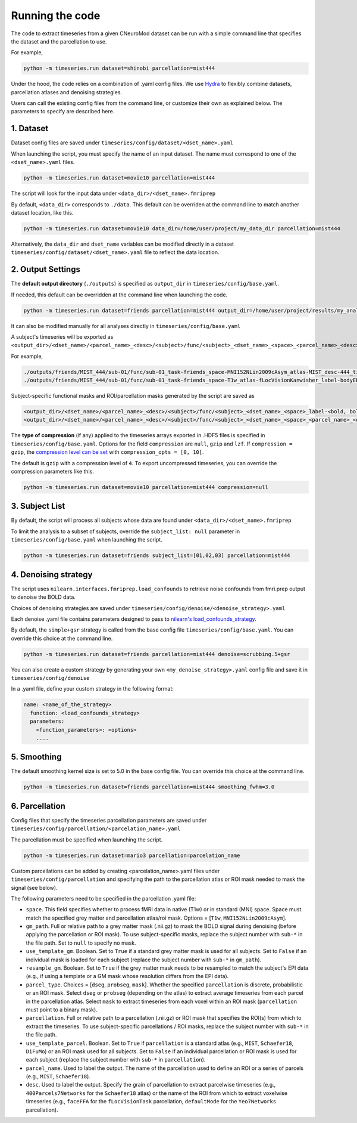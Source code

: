 Running the code
================

The code to extract timeseries from a given CNeuroMod dataset can be run with
a simple command line that specifies the dataset and the parcellation to use.

For example,

.. code-block::

   python -m timeseries.run dataset=shinobi parcellation=mist444

Under the hood, the code relies on a combination of .yaml config files.
We use `Hydra <https://hydra.cc/>`_ to flexibly combine datasets, parcellation
atlases and denoising strategies.

Users can call the existing config files from the command line, or customize
their own as explained below. The parameters to specify are described here.

1. Dataset
----------

Dataset config files are saved under
``timeseries/config/dataset/<dset_name>.yaml``

When launching the script, you must specify the name of an input dataset.
The name must correspond to one of the ``<dset_name>.yaml`` files.

.. code-block::

    python -m timeseries.run dataset=movie10 parcellation=mist444


The script will look for the input data under
``<data_dir>/<dset_name>.fmriprep``

By default, ``<data_dir>`` corresponds to ``./data``.
This default can be overriden at the command line to match another dataset location,
like this.

.. code-block::

    python -m timeseries.run dataset=movie10 data_dir=/home/user/project/my_data_dir parcellation=mist444

Alternatively, the ``data_dir`` and ``dset_name`` variables can be modified
directly in a dataset ``timeseries/config/dataset/<dset_name>.yaml`` file to reflect the data location.



2. Output Settings
------------------

The **default output directory** (``./outputs``) is specified as ``output_dir`` in
``timeseries/config/base.yaml``.

If needed, this default can be overridden at the command line when launching the code.

.. code-block::

    python -m timeseries.run dataset=friends parcellation=mist444 output_dir=/home/user/project/results/my_analysis

It can also be modified manually for all analyses directly in ``timeseries/config/base.yaml``


A subject's timeseries will be exported as ``<output_dir>/<dset_name>/<parcel_name>_<desc>/<subject>/func/<subject>_<dset_name>_<space>_<parcel_name>_<desc>_timeseries.h5``

For example,

.. code-block::

  ./outputs/friends/MIST_444/sub-01/func/sub-01_task-friends_space-MNI152NLin2009cAsym_atlas-MIST_desc-444_timeseries.h5
  ./outputs/friends/MIST_444/sub-01/func/sub-01_task-friends_space-T1w_atlas-fLocVisionKanwisher_label-bodyEBA_timeseries.h5

Subject-specific functional masks and ROI/parcellation masks generated by the script are saved as

.. code-block::

  <output_dir>/<dset_name>/<parcel_name>_<desc>/<subject>/func/<subject>_<dset_name>_<space>_label-<bold, boldGMOverlap>_mask.nii.gz
  <output_dir>/<dset_name>/<parcel_name>_<desc>/<subject>/func/<subject>_<dset_name>_<space>_<parcel_name>_<desc>_<mask, dseg>.nii.gz


The **type of compression** (if any) applied to the timeseries arrays exported in
.HDF5 files is specified in ``timeseries/config/base.yaml``.
Options for the field ``compression`` are ``null``, ``gzip`` and ``lzf``. If ``compression = gzip``,
the `compression level can be set <https://docs.h5py.org/en/stable/high/dataset.html>`_ with ``compression_opts = [0, 10[``.

The default is ``gzip`` with a compression level of ``4``. To export uncompressed timeseries,
you can override the compression parameters like this.

.. code-block::

  python -m timeseries.run dataset=movie10 parcellation=mist444 compression=null


3. Subject List
---------------

By default, the script will process all subjects whose data are found under
``<data_dir>/<dset_name>.fmriprep``

To limit the analysis to a subset of subjects, override the ``subject_list: null``
parameter in ``timeseries/config/base.yaml`` when
launching the script.

.. code-block::

   python -m timeseries.run dataset=friends subject_list=[01,02,03] parcellation=mist444

4. Denoising strategy
---------------------
The script uses ``nilearn.interfaces.fmriprep.load_confounds`` to retrieve
noise confounds from fmri.prep output to denoise the BOLD data.

Choices of denoising strategies are saved under
``timeseries/config/denoise/<denoise_strategy>.yaml``

Each denoise .yaml file contains parameters designed to pass to
`nilearn's load_confounds_strategy <https://nilearn.github.io/dev/modules/generated/nilearn.interfaces.fmriprep.load_confounds_strategy.html>`_.

By default, the ``simple+gsr`` strategy is called from the base config file
``timeseries/config/base.yaml``. You can override this choice
at the command line.

.. code-block::

  python -m timeseries.run dataset=friends parcellation=mist444 denoise=scrubbing.5+gsr


You can also create a custom strategy by generating your own
``<my_denoise_strategy>.yaml`` config file and save it in
``timeseries/config/denoise``

In a .yaml file, define your custom strategy in the following format:

.. code-block::

  name: <name_of_the_strategy>
    function: <load_confounds_strategy>
    parameters:
      <function_parameters>: <options>
      ....


5. Smoothing
-------------------------------

The default smoothing kernel size is set to 5.0 in the base config file.
You can override this choice at the command line.

.. code-block::

    python -m timeseries.run dataset=friends parcellation=mist444 smoothing_fwhm=3.0



6. Parcellation
---------------

Config files that specify the timeseries parcellation parameters are saved under
``timeseries/config/parcellation/<parcelation_name>.yaml``

The parcellation must be specified when launching the script.

.. code-block::

    python -m timeseries.run dataset=mario3 parcellation=parcelation_name

Custom parcellations can be added by creating <parcelation_name>.yaml files under
``timeseries/config/parcellation`` and specifying the path to the parcellation
atlas or ROI mask needed to mask the signal (see below).

The following parameters need to be specified in the parcellation .yaml file:

* ``space``. This field specifies whether to process fMRI data in native (T1w) or in standard (MNI) space. Space must match the specified grey matter and parcellation atlas/roi mask. Options = [``T1w``, ``MNI152NLin2009cAsym``].
* ``gm_path``. Full or relative path to a grey matter mask (.nii.gz) to mask the BOLD signal during denoising (before applying the parcellation or ROI mask). To use subject-specific masks, replace the subject number with ``sub-*`` in the file path. Set to ``null`` to specify no mask.
* ``use_template_gm``. Boolean. Set to ``True`` if a standard grey matter mask is used for all subjects. Set to ``False`` if an individual mask is loaded for each subject (replace the subject number with ``sub-*`` in ``gm_path``).
* ``resample_gm``. Boolean. Set to ``True`` if the grey matter mask needs to be resampled to match the subject's EPI data (e.g., if using a template or a GM mask whose resolution differs from the EPI data).
* ``parcel_type``. Choices = [``dseg``, ``probseg``, ``mask``]. Whether the specified ``parcellation`` is discrete, probabilistic or an ROI mask. Select ``dseg`` or ``probseg`` (depending on the atlas) to extract average timeseries from each parcel in the parcellation atlas. Select ``mask`` to extract timeseries from each voxel within an ROI mask (``parcellation`` must point to a binary mask).
* ``parcellation``. Full or relative path to a parcellation (.nii.gz) or ROI mask that specifies the ROI(s) from which to extract the timeseries. To use subject-specific parcellations / ROI masks, replace the subject number with ``sub-*`` in the file path.
* ``use_template_parcel``. Boolean. Set to ``True`` if ``parcellation`` is a standard atlas (e.g., ``MIST``, ``Schaefer18``, ``DiFuMo``) or an ROI mask used for all subjects. Set to ``False`` if an individual parcellation or ROI mask is used for each subject (replace the subject number with ``sub-*`` in ``parcellation``).
* ``parcel_name``. Used to label the output. The name of the parcellation used to define an ROI or a series of parcels (e.g., ``MIST``, ``Schaefer18``).
* ``desc``. Used to label the output. Specify the grain of parcellation to extract parcelwise timeseries (e.g., ``400Parcels7Networks`` for the ``Schaefer18`` atlas) or the name of the ROI from which to extract voxelwise timeseries (e.g., ``faceFFA`` for the ``fLocVisionTask`` parcellation, ``defaultMode`` for the ``Yeo7Networks`` parcellation).
